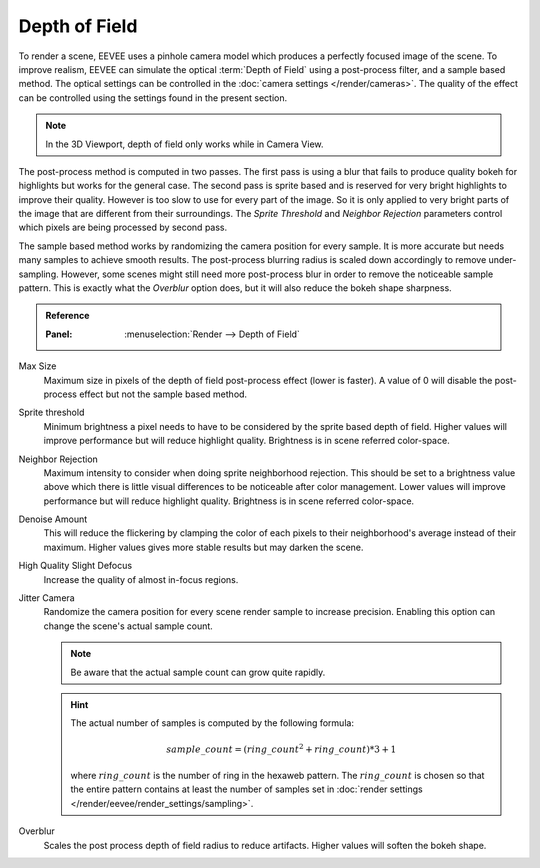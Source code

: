 .. _bpy.types.SceneEEVEE.bokeh_max_size:

**************
Depth of Field
**************

To render a scene, EEVEE uses a pinhole camera model which produces a perfectly focused image of the scene.
To improve realism, EEVEE can simulate the optical :term:`Depth of Field` using a post-process filter, and a sample based method.
The optical settings can be controlled in the :doc:`camera settings </render/cameras>`.
The quality of the effect can be controlled using the settings found in the present section.

.. note::

   In the 3D Viewport, depth of field only works while in Camera View.

The post-process method is computed in two passes.
The first pass is using a blur that fails to produce quality bokeh for highlights but works for the general case.
The second pass is sprite based and is reserved for very bright highlights to improve their quality.
However is too slow to use for every part of the image.
So it is only applied to very bright parts of the image that are different from their surroundings.
The *Sprite Threshold* and *Neighbor Rejection* parameters control which pixels are being processed by second pass.

The sample based method works by randomizing the camera position for every sample.
It is more accurate but needs many samples to achieve smooth results.
The post-process blurring radius is scaled down accordingly to remove under-sampling.
However, some scenes might still need more post-process blur in order to remove the noticeable sample pattern.
This is exactly what the *Overblur* option does, but it will also reduce the bokeh shape sharpness.

.. admonition:: Reference
   :class: refbox

   :Panel:     :menuselection:`Render --> Depth of Field`

Max Size
   Maximum size in pixels of the depth of field post-process effect (lower is faster).
   A value of 0 will disable the post-process effect but not the sample based method.

Sprite threshold
   Minimum brightness a pixel needs to have to be considered by the sprite based depth of field.
   Higher values will improve performance but will reduce highlight quality.
   Brightness is in scene referred color-space.

Neighbor Rejection
   Maximum intensity to consider when doing sprite neighborhood rejection.
   This should be set to a brightness value above which there is little visual differences to be noticeable after color management.
   Lower values will improve performance but will reduce highlight quality.
   Brightness is in scene referred color-space.

Denoise Amount
   This will reduce the flickering by clamping the color of each pixels to their neighborhood's average instead of their maximum.
   Higher values gives more stable results but may darken the scene.

High Quality Slight Defocus
   Increase the quality of almost in-focus regions.

Jitter Camera
   Randomize the camera position for every scene render sample to increase precision.
   Enabling this option can change the scene's actual sample count.

   .. note::

      Be aware that the actual sample count can grow quite rapidly.

   .. hint::

      The actual number of samples is computed by the following formula:

      .. math::

         sample\_count = (ring\_count^{2} + ring\_count) * 3 + 1

      where :math:`ring\_count` is the number of ring in the hexaweb pattern.
      The :math:`ring\_count` is chosen so that the entire pattern contains at least the number of
      samples set in :doc:`render settings </render/eevee/render_settings/sampling>`.

Overblur
   Scales the post process depth of field radius to reduce artifacts. Higher values will soften the bokeh shape.

.. seealso:: :ref:`Limitations <eevee-limitations-dof>`.
